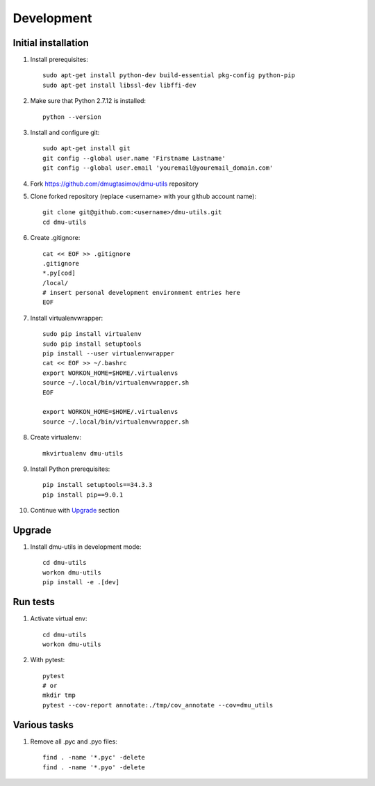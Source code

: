 Development
===========

Initial installation
--------------------

#. Install prerequisites::

    sudo apt-get install python-dev build-essential pkg-config python-pip
    sudo apt-get install libssl-dev libffi-dev

#. Make sure that Python 2.7.12 is installed::

    python --version

#. Install and configure git::

    sudo apt-get install git
    git config --global user.name 'Firstname Lastname'
    git config --global user.email 'youremail@youremail_domain.com'

#. Fork https://github.com/dmugtasimov/dmu-utils repository

#. Clone forked repository (replace <username> with your github account name)::

    git clone git@github.com:<username>/dmu-utils.git
    cd dmu-utils

#. Create .gitignore::

    cat << EOF >> .gitignore
    .gitignore
    *.py[cod]
    /local/
    # insert personal development environment entries here
    EOF

#. Install virtualenvwrapper::

    sudo pip install virtualenv
    sudo pip install setuptools
    pip install --user virtualenvwrapper
    cat << EOF >> ~/.bashrc
    export WORKON_HOME=$HOME/.virtualenvs
    source ~/.local/bin/virtualenvwrapper.sh
    EOF

    export WORKON_HOME=$HOME/.virtualenvs
    source ~/.local/bin/virtualenvwrapper.sh

#. Create virtualenv::

    mkvirtualenv dmu-utils

#. Install Python prerequisites::

    pip install setuptools==34.3.3
    pip install pip==9.0.1

#. Continue with `Upgrade`_ section

Upgrade
-------

#. Install dmu-utils in development mode::

    cd dmu-utils
    workon dmu-utils
    pip install -e .[dev]


Run tests
---------

#. Activate virtual env::

    cd dmu-utils
    workon dmu-utils

#. With pytest::

    pytest
    # or
    mkdir tmp
    pytest --cov-report annotate:./tmp/cov_annotate --cov=dmu_utils

Various tasks
-------------

#. Remove all .pyc and .pyo files::

    find . -name '*.pyc' -delete
    find . -name '*.pyo' -delete
